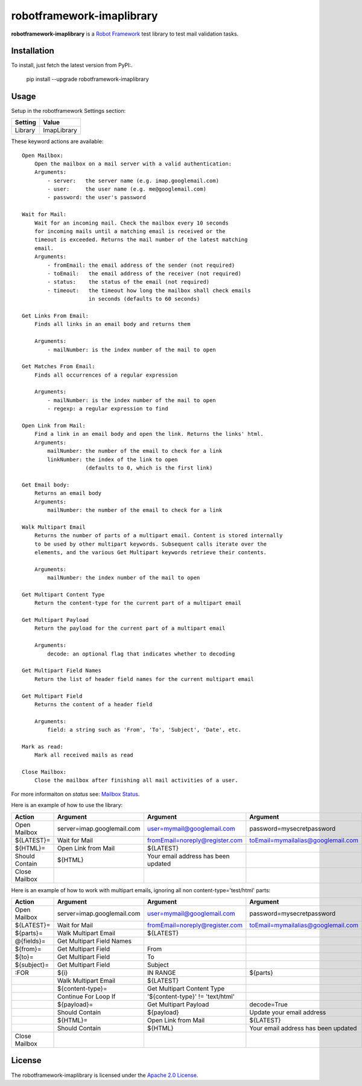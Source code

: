 ==========================
robotframework-imaplibrary
==========================

**robotframework-imaplibrary** is a `Robot Framework
<http://code.google.com/p/robotframework/>`_ test library to test
mail validation tasks.

Installation
++++++++++++

To install, just fetch the latest version from PyPI:.

    pip install --upgrade robotframework-imaplibrary

Usage
+++++

Setup in the robotframework Settings section:

============  ================
  Setting          Value
============  ================
Library          ImapLibrary
============  ================

\

These keyword actions are available::

    Open Mailbox:
        Open the mailbox on a mail server with a valid authentication:
        Arguments:
            - server:   the server name (e.g. imap.googlemail.com)
            - user:     the user name (e.g. me@googlemail.com)
            - password: the user's password

    Wait for Mail:
        Wait for an incoming mail. Check the mailbox every 10 seconds
        for incoming mails until a matching email is received or the
        timeout is exceeded. Returns the mail number of the latest matching
        email.
        Arguments:
            - fromEmail: the email address of the sender (not required)
            - toEmail:   the email address of the receiver (not required)
            - status:    the status of the email (not required)
            - timeout:   the timeout how long the mailbox shall check emails
                         in seconds (defaults to 60 seconds)

    Get Links From Email:
        Finds all links in an email body and returns them

        Arguments:
            - mailNumber: is the index number of the mail to open

    Get Matches From Email:
        Finds all occurrences of a regular expression

        Arguments:
            - mailNumber: is the index number of the mail to open
            - regexp: a regular expression to find

    Open Link from Mail:
        Find a link in an email body and open the link. Returns the links' html.
        Arguments:
            mailNumber: the number of the email to check for a link
            linkNumber: the index of the link to open
                        (defaults to 0, which is the first link)

    Get Email body:
        Returns an email body
        Arguments:
            mailNumber: the number of the email to check for a link

    Walk Multipart Email
        Returns the number of parts of a multipart email. Content is stored internally
        to be used by other multipart keywords. Subsequent calls iterate over the
        elements, and the various Get Multipart keywords retrieve their contents.

        Arguments:
            mailNumber: the index number of the mail to open

    Get Multipart Content Type
        Return the content-type for the current part of a multipart email

    Get Multipart Payload
        Return the payload for the current part of a multipart email

        Arguments:
            decode: an optional flag that indicates whether to decoding

    Get Multipart Field Names
        Return the list of header field names for the current multipart email

    Get Multipart Field
        Returns the content of a header field 

        Arguments:
            field: a string such as 'From', 'To', 'Subject', 'Date', etc.

    Mark as read:
        Mark all received mails as read

    Close Mailbox:
        Close the mailbox after finishing all mail activities of a user.

For more informaiton on `status` see: `Mailbox Status <http://pymotw.com/2/imaplib/#mailbox-status>`_.

Here is an example of how to use the library:

==============  ==========================  ===================================  ==================================  =============  ============
 Action         Argument                    Argument                             Argument                            Argument       Argument
==============  ==========================  ===================================  ==================================  =============  ============
Open Mailbox    server=imap.googlemail.com  user=mymail@googlemail.com           password=mysecretpassword
${LATEST}=      Wait for Mail               fromEmail=noreply@register.com       toEmail=mymailalias@googlemail.com  status=UNSEEN  timeout=150
${HTML}=        Open Link from Mail         ${LATEST}
Should Contain  ${HTML}                     Your email address has been updated
Close Mailbox
==============  ==========================  ===================================  ==================================  =============  ============

Here is an example of how to work with multipart emails, ignoring all non content-type='test/html' parts:

==============  ==========================  ===================================  ===================================  ============
 Action         Argument                    Argument                             Argument                             Argument
==============  ==========================  ===================================  ===================================  ============
Open Mailbox    server=imap.googlemail.com  user=mymail@googlemail.com           password=mysecretpassword
${LATEST}=      Wait for Mail               fromEmail=noreply@register.com       toEmail=mymailalias@googlemail.com   timeout=150
${parts}=       Walk Multipart Email        ${LATEST}
@{fields}=      Get Multipart Field Names
${from}=        Get Multipart Field         From
${to}=          Get Multipart Field         To
${subject}=     Get Multipart Field         Subject
:FOR            ${i}                        IN RANGE                             ${parts}
\               Walk Multipart Email        ${LATEST}
\               ${content-type}=            Get Multipart Content Type
\               Continue For Loop If        '${content-type}' != 'text/html'
\               ${payload}=                 Get Multipart Payload                decode=True
\               Should Contain              ${payload}                           Update your email address
\               ${HTML}=                    Open Link from Mail                  ${LATEST}
\               Should Contain              ${HTML}                              Your email address has been updated
Close Mailbox
==============  ==========================  ===================================  ===================================  ============

License
+++++++

The robotframework-imaplibrary is licensed under the `Apache 2.0 License
<http://www.apache.org/licenses/LICENSE-2.0.html>`_.
